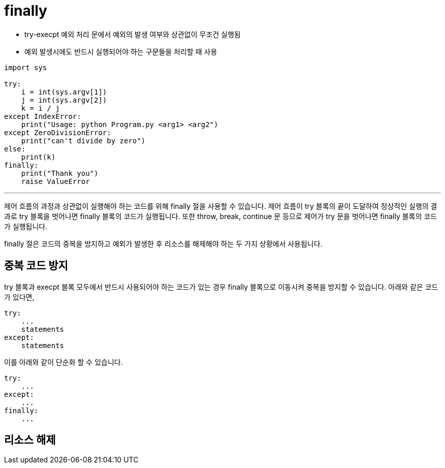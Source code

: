 = finally

* try-execpt 예외 처리 문에서 예외의 발생 여부와 상관없이 무조건 실행됨
* 예외 발생시에도 반드시 실행되어야 하는 구문들을 처리할 때 사용

[source, python]
----
import sys

try:
    i = int(sys.argv[1])
    j = int(sys.argv[2])
    k = i / j
except IndexError:
    print("Usage: python Program.py <arg1> <arg2")
except ZeroDivisionError:
    print("can't divide by zero")
else:
    print(k)
finally:
    print("Thank you")
    raise ValueError
----

---

제어 흐름의 과정과 상관없이 실행해야 하는 코드를 위해 finally 절을 사용할 수 있습니다. 제어 흐름이 try 블록의 끝이 도달하여 정상적인 실행의 결과로 try 블록을 벗어나면 finally 블록의 코드가 실행됩니다. 또한 throw, break, continue 문 등으로 제어가 try 문을 벗어나면 finally 블록의 코드가 실행됩니다.

finally 절은 코드의 중복을 방지하고 예외가 발생한 후 리소스를 해제해야 하는 두 가지 상황에서 사용됩니다.

== 중복 코드 방지

try 블록과 execpt 블록 모두에서 반드시 사용되어야 하는 코드가 있는 경우 finally 블록으로 이동시켜 중복을 방지할 수 있습니다. 아래와 같은 코드가 있다면,

[source, python]
----
try:
    ...
    statements
except:
    statements
----

이를 아래와 같이 단순화 할 수 있습니다.

[source, python]
----
try:
    ...
except:
    ...
finally:
    ...
----


== 리소스 해제
